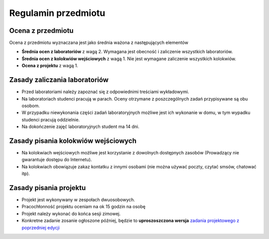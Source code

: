 Regulamin przedmiotu
====================

Ocena z przedmiotu
------------------

Ocena z przedmiotu wyznaczana jest jako średnia ważona z
następujących elementów

* **Średnia ocen z laboratoriów** z wagą 2. Wymagana jest obecność
  i zaliczenie wszystkich laboratoriów.
* **Średnia ocen z kolokwiów wejściowych** z wagą 1. Nie jest wymagane
  zaliczenie wszystkich kolokwiów.
* **Ocena z projektu** z wagą 1.

Zasady zaliczania laboratoriów
------------------------------

* Przed laboratoriami należy zapoznać się z odpowiednimi treściami
  wykładowymi.
* Na laboratoriach studenci pracują w parach. Oceny otrzymane z
  poszczególnych zadań przypisywane są obu osobom.
* W przypadku niewykonania części zadań laboratoryjnych możliwe jest
  ich wykonanie w domu, w tym wypadku studenci pracują oddzielnie.
* Na dokończenie zajęć laboratoryjnych student ma 14 dni.


Zasady pisania kolokwiów wejściowych
------------------------------------

* Na kolokwiach wejściowych możliwe jest korzystanie z dowolnych
  dostępnych zasobów (Prowadzący nie gwarantuje dostępu do Internetu).
* Na kolokwiach obowiązuje zakaz kontatku z innymi osobami (nie można
  używać poczty, czytać smsów, chatować itp).

Zasady pisania projektu
-----------------------

* Projekt jest wykonywany w zespołach dwuosobowych.
* Pracochłonność projektu oceniam na ok 15 godzin na osobę
* Projekt należy wykonać do końca sesji zimowej.
* Konkretne zadanie zosanie ogłoszone później, będzie to **uproszoszczona
  wersja** `zadania projektowego z poprzedniej edycji
  <http://db.fizyka.pw.edu.pl/~bzdak/bazy_danych/sphinx/_build/html/projekty/podstawowy.html>`_
